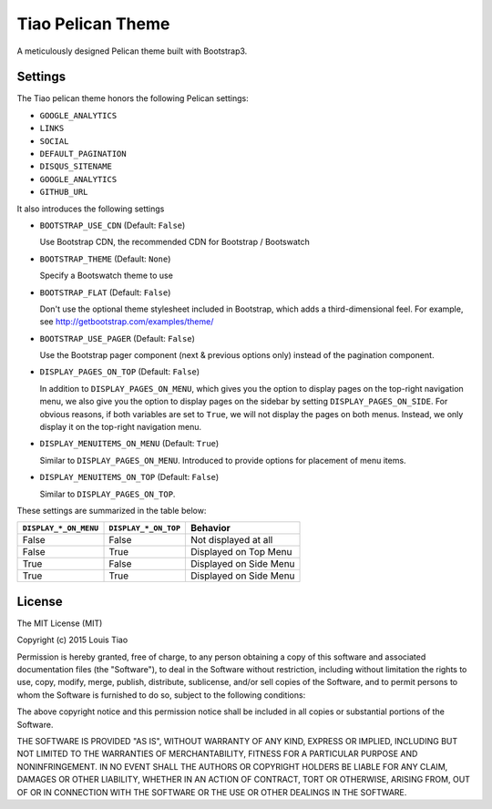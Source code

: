 ==================
Tiao Pelican Theme
==================

A meticulously designed Pelican theme built with Bootstrap3.

Settings
========

The Tiao pelican theme honors the following Pelican settings:

* ``GOOGLE_ANALYTICS``
* ``LINKS``
* ``SOCIAL``
* ``DEFAULT_PAGINATION``
* ``DISQUS_SITENAME``
* ``GOOGLE_ANALYTICS``
* ``GITHUB_URL``

It also introduces the following settings

* ``BOOTSTRAP_USE_CDN`` (Default: ``False``)

  Use Bootstrap CDN, the recommended CDN for Bootstrap / Bootswatch

* ``BOOTSTRAP_THEME`` (Default: ``None``)

  Specify a Bootswatch theme to use

* ``BOOTSTRAP_FLAT`` (Default: ``False``)

  Don't use the optional theme stylesheet included in Bootstrap,
  which adds a third-dimensional feel. For example, see 
  http://getbootstrap.com/examples/theme/  
  
* ``BOOTSTRAP_USE_PAGER`` (Default: ``False``)

  Use the Bootstrap pager component (next & previous options only)
  instead of the pagination component.

* ``DISPLAY_PAGES_ON_TOP`` (Default: ``False``)

  In addition to ``DISPLAY_PAGES_ON_MENU``, which gives you the
  option to display pages on the top-right navigation menu, we
  also give you the option to display pages on the sidebar by 
  setting ``DISPLAY_PAGES_ON_SIDE``. For obvious reasons, if both
  variables are set to ``True``, we will not display the pages
  on both menus. Instead, we only display it on the top-right 
  navigation menu.

* ``DISPLAY_MENUITEMS_ON_MENU`` (Default: ``True``)

  Similar to ``DISPLAY_PAGES_ON_MENU``. Introduced to provide 
  options for placement of menu items.

* ``DISPLAY_MENUITEMS_ON_TOP`` (Default: ``False``)

  Similar to ``DISPLAY_PAGES_ON_TOP``.

These settings are summarized in the table below:

+-----------------------+----------------------+------------------------+
| ``DISPLAY_*_ON_MENU`` | ``DISPLAY_*_ON_TOP`` |        Behavior        |
+=======================+======================+========================+
| False                 | False                | Not displayed at all   |
+-----------------------+----------------------+------------------------+
| False                 | True                 | Displayed on Top Menu  |
+-----------------------+----------------------+------------------------+
| True                  | False                | Displayed on Side Menu |
+-----------------------+----------------------+------------------------+
| True                  | True                 | Displayed on Side Menu |
+-----------------------+----------------------+------------------------+


License
=======

The MIT License (MIT)

Copyright (c) 2015 Louis Tiao

Permission is hereby granted, free of charge, to any person obtaining a copy
of this software and associated documentation files (the "Software"), to deal
in the Software without restriction, including without limitation the rights
to use, copy, modify, merge, publish, distribute, sublicense, and/or sell
copies of the Software, and to permit persons to whom the Software is
furnished to do so, subject to the following conditions:

The above copyright notice and this permission notice shall be included in all
copies or substantial portions of the Software.

THE SOFTWARE IS PROVIDED "AS IS", WITHOUT WARRANTY OF ANY KIND, EXPRESS OR
IMPLIED, INCLUDING BUT NOT LIMITED TO THE WARRANTIES OF MERCHANTABILITY,
FITNESS FOR A PARTICULAR PURPOSE AND NONINFRINGEMENT. IN NO EVENT SHALL THE
AUTHORS OR COPYRIGHT HOLDERS BE LIABLE FOR ANY CLAIM, DAMAGES OR OTHER
LIABILITY, WHETHER IN AN ACTION OF CONTRACT, TORT OR OTHERWISE, ARISING FROM,
OUT OF OR IN CONNECTION WITH THE SOFTWARE OR THE USE OR OTHER DEALINGS IN THE
SOFTWARE.
